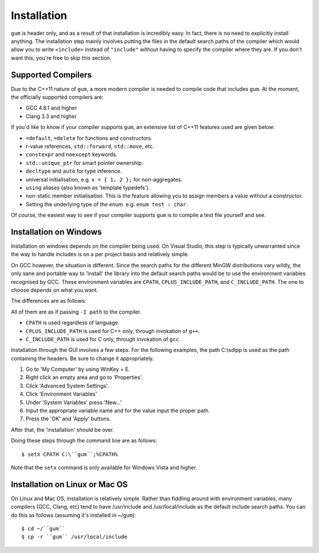 .. _gum-installation-guide:

Installation
=============

``gum`` is header only, and as a result of that installation is incredibly easy. In fact, there is no need to explicitly
install anything. The installation step mainly involves putting the files in the default search paths of the compiler
which would allow you to write ``<include>`` instead of ``"include"`` without having to specify the compiler where they
are. If you don't want this, you're free to skip this section.

.. _gum-supported-compilers:

Supported Compilers
--------------------

Due to the C++11 nature of ``gum``, a more modern compiler is needed to compile code that
includes ``gum``. At the moment, the officially supported compilers are:

* GCC 4.8.1 and higher
* Clang 3.3 and higher

If you'd like to know if your compiler supports ``gum``, an extensive list of C++11 features used
are given below:

* ``=default``, ``=delete`` for functions and constructors
* r-value references, ``std::forward``, ``std::move``, etc.
* ``constexpr`` and ``noexcept`` keywords.
* ``std::unique_ptr`` for smart pointer ownership.
* ``decltype`` and ``auto`` for type inference.
* universal initialisation, e.g. ``x = { 1, 2 };`` for non-aggregates.
* ``using`` aliases (also known as 'template typedefs').
* non-static member initialisation. This is the feature allowing you to assign members
  a value without a constructor.
* Setting the underlying type of the enum. e.g. ``enum test : char``.


Of course, the easiest way to see if your compiler supports ``gum`` is to compile a test file yourself and see.

.. _gum-windows-install:

Installation on Windows
------------------------

Installation on windows depends on the compiler being used. On Visual Studio, this step is typically unwarranted since the
way to handle includes is on a per project basis and relatively simple.

On GCC however, the situation is different. Since the search paths for the different MinGW distributions vary wildly,
the only sane and portable way to 'install' the library into the default search paths would be to use the environment
variables recognised by GCC. These environment variables are ``CPATH``, ``CPLUS_INCLUDE_PATH``, and ``C_INCLUDE_PATH``.
The one to choose depends on what you want.

The differences are as follows:

All of them are as if passing ``-I path`` to the compiler.

* ``CPATH`` is used regardless of language.
* ``CPLUS_INCLUDE_PATH`` is used for C++ only, through invokation of ``g++``.
* ``C_INCLUDE_PATH`` is used for C only, through invokation of ``gcc``.

Installation through the GUI involves a few steps. For the following examples, the path
C:\\sdlpp is used as the path containing the headers. Be sure to change it appropriately.

1. Go to 'My Computer' by using WinKey + E.
2. Right click an empty area and go to 'Properties'.
3. Click 'Advanced System Settings'.
4. Click 'Environment Variables'
5. Under 'System Variables' press 'New...'
6. Input the appropriate variable name and for the value input the proper path.
7. Press the 'OK' and 'Apply' buttons.

After that, the 'installation' should be over.

Doing these steps through the command line are as follows::

    $ setx CPATH C:\``gum``;%CPATH%

Note that the ``setx`` command is only available for Windows Vista and higher.

.. _gum-linux-install:

Installation on Linux or Mac OS
--------------------------------

On Linux and Mac OS, installation is relatively simple. Rather than fiddling around with environment variables,
many compilers (GCC, Clang, etc) tend to have /usr/include and /usr/local/include as the default
include search paths. You can do this as follows (assuming it's installed in ~/``gum``)::

    $ cd ~/``gum``
    $ cp -r ``gum`` /usr/local/include
